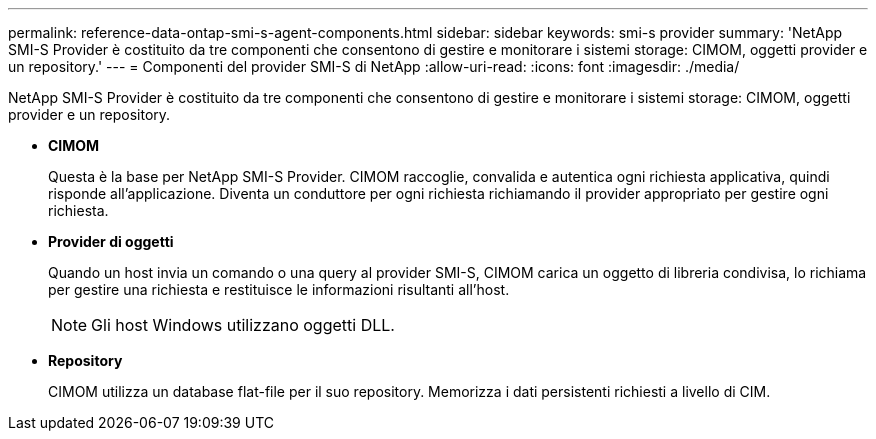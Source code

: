 ---
permalink: reference-data-ontap-smi-s-agent-components.html 
sidebar: sidebar 
keywords: smi-s provider 
summary: 'NetApp SMI-S Provider è costituito da tre componenti che consentono di gestire e monitorare i sistemi storage: CIMOM, oggetti provider e un repository.' 
---
= Componenti del provider SMI-S di NetApp
:allow-uri-read: 
:icons: font
:imagesdir: ./media/


[role="lead"]
NetApp SMI-S Provider è costituito da tre componenti che consentono di gestire e monitorare i sistemi storage: CIMOM, oggetti provider e un repository.

* *CIMOM*
+
Questa è la base per NetApp SMI-S Provider. CIMOM raccoglie, convalida e autentica ogni richiesta applicativa, quindi risponde all'applicazione. Diventa un conduttore per ogni richiesta richiamando il provider appropriato per gestire ogni richiesta.

* *Provider di oggetti*
+
Quando un host invia un comando o una query al provider SMI-S, CIMOM carica un oggetto di libreria condivisa, lo richiama per gestire una richiesta e restituisce le informazioni risultanti all'host.

+
[NOTE]
====
Gli host Windows utilizzano oggetti DLL.

====
* *Repository*
+
CIMOM utilizza un database flat-file per il suo repository. Memorizza i dati persistenti richiesti a livello di CIM.


